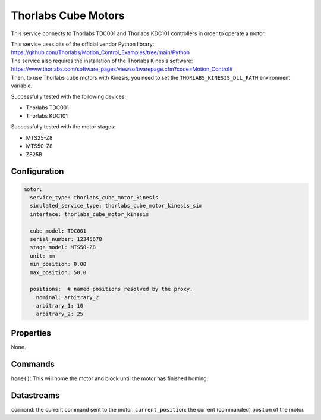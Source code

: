 Thorlabs Cube Motors
====================

This service connects to Thorlabs TDC001 and Thorlabs KDC101 controllers in order to operate a motor.

| This service uses bits of the official vendor Python library:
| `https://github.com/Thorlabs/Motion_Control_Examples/tree/main/Python <https://github.com/Thorlabs/Motion_Control_Examples/tree/main/Python>`_
| The service also requires the installation of the Thorlabs Kinesis software:
| `https://www.thorlabs.com/software_pages/viewsoftwarepage.cfm?code=Motion_Control# <https://www.thorlabs.com/software_pages/viewsoftwarepage.cfm?code=Motion_Control#>`_
| Then, to use Thorlabs cube motors with Kinesis, you need to set the ``THORLABS_KINESIS_DLL_PATH`` environment variable.

Successfully tested with the following devices:

- Thorlabs TDC001
- Thorlabs KDC101

Successfully tested with the motor stages:

- MTS25-Z8
- MTS50-Z8
- Z825B

Configuration
-------------

.. code-block:: YAML

    motor:
      service_type: thorlabs_cube_motor_kinesis
      simulated_service_type: thorlabs_cube_motor_kinesis_sim
      interface: thorlabs_cube_motor_kinesis

      cube_model: TDC001
      serial_number: 12345678
      stage_model: MTS50-Z8
      unit: mm
      min_position: 0.00
      max_position: 50.0

      positions:  # named positions resolved by the proxy.
        nominal: arbitrary_2
        arbitrary_1: 10
        arbitrary_2: 25

Properties
----------
None.

Commands
--------
``home()``: This will home the motor and block until the motor has finished homing.

Datastreams
-----------
``command``: the current command sent to the motor.
``current_position``: the current (commanded) position of the motor.